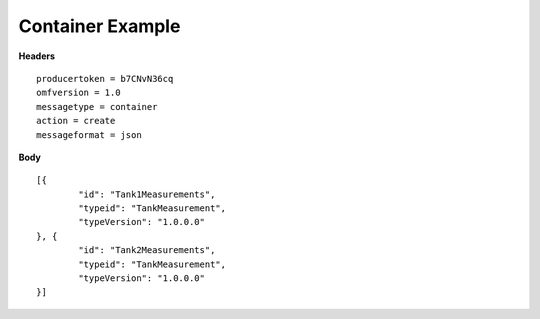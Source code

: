 Container Example
^^^^^^^^^^^^^^^^^^

**Headers**

::

	producertoken = b7CNvN36cq
	omfversion = 1.0
	messagetype = container
	action = create
	messageformat = json


**Body**

::

	[{
		"id": "Tank1Measurements",
		"typeid": "TankMeasurement",
		"typeVersion": "1.0.0.0"
	}, {
		"id": "Tank2Measurements",
		"typeid": "TankMeasurement",
		"typeVersion": "1.0.0.0"
	}]
